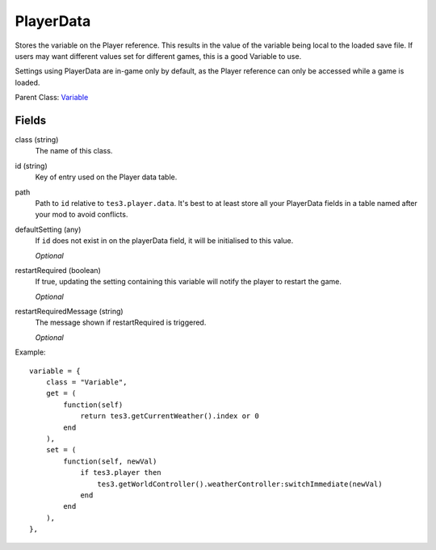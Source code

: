 PlayerData
===========

Stores the variable on the Player reference. This results 
in the value of the variable being local to the loaded save file. 
If users may want different values set for different games, this 
is a good Variable to use.

Settings using PlayerData are in-game only by default, as the 
Player reference can only be accessed while a game is loaded. 

Parent Class: `Variable`_


Fields
----------

class (string)
    The name of this class.

id (string)
    Key of entry used on the Player data table. 

path
    Path to ``id`` relative to ``tes3.player.data``. 
    It's best to at least store all your PlayerData fields in 
    a table named after your mod to avoid conflicts. 

defaultSetting (any)
    If ``id`` does not exist in on the playerData field, it will 
    be initialised to this value.

    *Optional*

restartRequired (boolean)
    If true, updating the setting containing this variable 
    will notify the player to restart the game. 

    *Optional*

restartRequiredMessage (string)
    The message shown if restartRequired is triggered.

    *Optional*

Example::

    variable = {
        class = "Variable",
        get = (
            function(self)
                return tes3.getCurrentWeather().index or 0
            end
        ),
        set = (
            function(self, newVal)
                if tes3.player then
                    tes3.getWorldController().weatherController:switchImmediate(newVal)
                end
            end
        ),
    },

.. _`Global`: Global.html
.. _`GlobalBoolean`: GlobalBoolean.html
.. _`PlayerData`: PlayerData.html
.. _`PlayerData`: PlayerData.html
.. _`ConfigVariable`: ConfigVariable.html
.. _`TableVariable`: TableVariable.html
.. _`Variable`: Variable.html